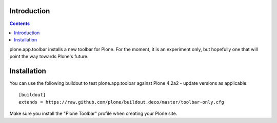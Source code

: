 Introduction
============

.. contents:: Contents

plone.app.toolbar installs a new toolbar for Plone.
For the moment, it is an experiment only, but hopefully one that will point
the way towards Plone's future.


Installation
============

You can use the following buildout to test plone.app.toolbar against
Plone 4.2a2 - update versions as applicable::

    [buildout]
    extends = https://raw.github.com/plone/buildout.deco/master/toolbar-only.cfg
    
Make sure you install the "Plone Toolbar" profile when creating your
Plone site.
